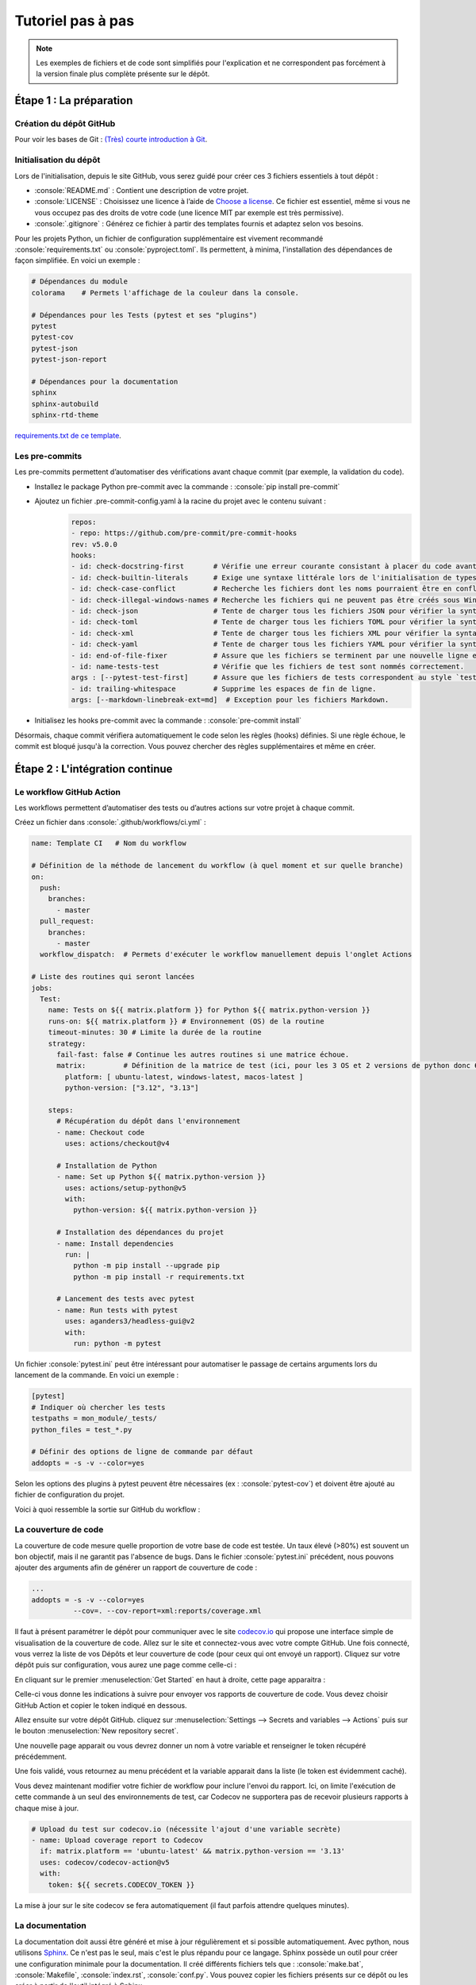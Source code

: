 Tutoriel pas à pas
==================

.. role:: python(code)
   :language: python

.. role:: console(code)
   :language: console

.. note::
   Les exemples de fichiers et de code sont simplifiés pour l'explication et ne correspondent pas forcément à la version finale plus complète présente sur le dépôt.


Étape 1 : La préparation
------------------------

Création du dépôt GitHub
^^^^^^^^^^^^^^^^^^^^^^^^

Pour voir les bases de Git : `(Très) courte introduction à Git <https://tmonseigne.github.io/Memo_Git/>`_.

Initialisation du dépôt
^^^^^^^^^^^^^^^^^^^^^^^^

Lors de l'initialisation, depuis le site GitHub, vous serez guidé pour créer ces 3 fichiers essentiels à tout dépôt :

- :console:`README.md` : Contient une description de votre projet.
- :console:`LICENSE` : Choisissez une licence à l’aide de `Choose a license <https://choosealicense.com/>`_.
  Ce fichier est essentiel, même si vous ne vous occupez pas des droits de votre code (une licence MIT par exemple est très permissive).
- :console:`.gitignore` : Générez ce fichier à partir des templates fournis et adaptez selon vos besoins.

Pour les projets Python, un fichier de configuration supplémentaire est vivement recommandé :console:`requirements.txt` ou :console:`pyproject.toml`.
Ils permettent, à minima, l'installation des dépendances de façon simplifiée. En voici un exemple :

.. code:: python

    # Dépendances du module
    colorama    # Permets l'affichage de la couleur dans la console.

    # Dépendances pour les Tests (pytest et ses "plugins")
    pytest
    pytest-cov
    pytest-json
    pytest-json-report

    # Dépendances pour la documentation
    sphinx
    sphinx-autobuild
    sphinx-rtd-theme

`requirements.txt de ce template <https://github.com/tmonseigne/Python-CI-Template/blob/master/requirements.txt>`_.

Les pre-commits
^^^^^^^^^^^^^^^

Les pre-commits permettent d’automatiser des vérifications avant chaque commit (par exemple, la validation du code).

- Installez le package Python pre-commit avec la commande : :console:`pip install pre-commit`
- Ajoutez un fichier .pre-commit-config.yaml à la racine du projet avec le contenu suivant :
   .. code:: yaml

      repos:
      - repo: https://github.com/pre-commit/pre-commit-hooks
      rev: v5.0.0
      hooks:
      - id: check-docstring-first       # Vérifie une erreur courante consistant à placer du code avant le docstring.
      - id: check-builtin-literals      # Exige une syntaxe littérale lors de l'initialisation de types intégrés Python vides ou nuls.
      - id: check-case-conflict         # Recherche les fichiers dont les noms pourraient être en conflit sur un système de fichiers insensible à la casse.
      - id: check-illegal-windows-names # Recherche les fichiers qui ne peuvent pas être créés sous Windows.
      - id: check-json                  # Tente de charger tous les fichiers JSON pour vérifier la syntaxe.
      - id: check-toml                  # Tente de charger tous les fichiers TOML pour vérifier la syntaxe.
      - id: check-xml                   # Tente de charger tous les fichiers XML pour vérifier la syntaxe.
      - id: check-yaml                  # Tente de charger tous les fichiers YAML pour vérifier la syntaxe.
      - id: end-of-file-fixer           # Assure que les fichiers se terminent par une nouvelle ligne et uniquement par une nouvelle ligne.
      - id: name-tests-test             # Vérifie que les fichiers de test sont nommés correctement.
      args : [--pytest-test-first]      # Assure que les fichiers de tests correspondent au style `test_.*\.py`.
      - id: trailing-whitespace         # Supprime les espaces de fin de ligne.
      args: [--markdown-linebreak-ext=md]  # Exception pour les fichiers Markdown.

- Initialisez les hooks pre-commit avec la commande : :console:`pre-commit install`

Désormais, chaque commit vérifiera automatiquement le code selon les règles (hooks) définies.
Si une règle échoue, le commit est bloqué jusqu'à la correction.
Vous pouvez chercher des règles supplémentaires et même en créer.

Étape 2 : L'intégration continue
--------------------------------

Le workflow GitHub Action
^^^^^^^^^^^^^^^^^^^^^^^^^

Les workflows permettent d’automatiser des tests ou d’autres actions sur votre projet à chaque commit.

Créez un fichier dans :console:`.github/workflows/ci.yml` :

.. code:: yaml

   name: Template CI   # Nom du workflow

   # Définition de la méthode de lancement du workflow (à quel moment et sur quelle branche)
   on:
     push:
       branches:
         - master
     pull_request:
       branches:
         - master
     workflow_dispatch:  # Permets d'exécuter le workflow manuellement depuis l'onglet Actions

   # Liste des routines qui seront lancées
   jobs:
     Test:
       name: Tests on ${{ matrix.platform }} for Python ${{ matrix.python-version }}
       runs-on: ${{ matrix.platform }} # Environnement (OS) de la routine
       timeout-minutes: 30 # Limite la durée de la routine
       strategy:
         fail-fast: false # Continue les autres routines si une matrice échoue.
         matrix:         # Définition de la matrice de test (ici, pour les 3 OS et 2 versions de python donc 6 lancements)
           platform: [ ubuntu-latest, windows-latest, macos-latest ]
           python-version: ["3.12", "3.13"]

       steps:
         # Récupération du dépôt dans l'environnement
         - name: Checkout code
           uses: actions/checkout@v4

         # Installation de Python
         - name: Set up Python ${{ matrix.python-version }}
           uses: actions/setup-python@v5
           with:
             python-version: ${{ matrix.python-version }}

         # Installation des dépendances du projet
         - name: Install dependencies
           run: |
             python -m pip install --upgrade pip
             python -m pip install -r requirements.txt

         # Lancement des tests avec pytest
         - name: Run tests with pytest
           uses: aganders3/headless-gui@v2
           with:
             run: python -m pytest

Un fichier :console:`pytest.ini` peut être intéressant pour automatiser le passage de certains arguments lors du lancement de la commande.
En voici un exemple :

.. code:: ini

   [pytest]
   # Indiquer où chercher les tests
   testpaths = mon_module/_tests/
   python_files = test_*.py

   # Définir des options de ligne de commande par défaut
   addopts = -s -v --color=yes

Selon les options des plugins à pytest peuvent être nécessaires (ex : :console:`pytest-cov`) et doivent être ajouté au fichier de configuration du projet.

Voici à quoi ressemble la sortie sur GitHub du workflow :

.. image:: ./_static/img/tutorial/repo_test_result.png
   :alt: GitHub Action Results
   :width: 50%
   :align: center

La couverture de code
^^^^^^^^^^^^^^^^^^^^^

La couverture de code mesure quelle proportion de votre base de code est testée.
Un taux élevé (>80%) est souvent un bon objectif, mais il ne garantit pas l'absence de bugs.
Dans le fichier :console:`pytest.ini` précédent, nous pouvons ajouter des arguments afin de générer un rapport de couverture de code :

.. code:: ini

   ...
   addopts = -s -v --color=yes
             --cov=. --cov-report=xml:reports/coverage.xml

Il faut à présent paramétrer le dépôt pour communiquer avec le site `codecov.io <https://app.codecov.io>`_
qui propose une interface simple de visualisation de la couverture de code.
Allez sur le site et connectez-vous avec votre compte GitHub.
Une fois connecté, vous verrez la liste de vos Dépôts et leur couverture de code (pour ceux qui ont envoyé un rapport).
Cliquez sur votre dépôt puis sur configuration, vous aurez une page comme celle-ci :

.. image:: ./_static/img/tutorial/codecov_config_1.png
   :alt: Codecov Configuration Panel
   :width: 50%
   :align: center

En cliquant sur le premier :menuselection:`Get Started` en haut à droite, cette page apparaitra :

.. image:: ./_static/img/tutorial/codecov_config_2.png
   :alt: Codecov Configuration Panel
   :width: 50%
   :align: center

Celle-ci vous donne les indications à suivre pour envoyer vos rapports de couverture de code.
Vous devez choisir GitHub Action et copier le token indiqué en dessous.

Allez ensuite sur votre dépôt GitHub. cliquez sur :menuselection:`Settings --> Secrets and variables --> Actions`
puis sur le bouton :menuselection:`New repository secret`.

.. image:: ./_static/img/tutorial/repo_secret_1.png
   :alt: GitHub Secret Panel
   :width: 50%
   :align: center

Une nouvelle page apparait ou vous devrez donner un nom à votre variable et renseigner le token récupéré précédemment.

.. image:: ./_static/img/tutorial/repo_secret_2.png
   :alt: GitHub Secret Panel
   :width: 50%
   :align: center

Une fois validé, vous retournez au menu précédent et la variable apparait dans la liste (le token est évidemment caché).

.. image:: ./_static/img/tutorial/repo_secret_3.png
   :alt: GitHub Secret Panel
   :width: 50%
   :align: center

Vous devez maintenant modifier votre fichier de workflow pour inclure l'envoi du rapport.
Ici, on limite l'exécution de cette commande à un seul des environnements de test,
car Codecov ne supportera pas de recevoir plusieurs rapports à chaque mise à jour.

.. code:: yaml

   # Upload du test sur codecov.io (nécessite l'ajout d'une variable secrète)
   - name: Upload coverage report to Codecov
     if: matrix.platform == 'ubuntu-latest' && matrix.python-version == '3.13'
     uses: codecov/codecov-action@v5
     with:
       token: ${{ secrets.CODECOV_TOKEN }}

La mise à jour sur le site codecov se fera automatiquement (il faut parfois attendre quelques minutes).

.. image:: ./_static/img/tutorial/codecov_result_1.png
   :alt: Codecov Result Panel
   :width: 50%
   :align: center


La documentation
^^^^^^^^^^^^^^^^

La documentation doit aussi être généré et mise à jour régulièrement et si possible automatiquement.
Avec python, nous utilisons `Sphinx <https://www.sphinx-doc.org/fr/master/>`_.
Ce n'est pas le seul, mais c'est le plus répandu pour ce langage.
Sphinx possède un outil pour créer une configuration minimale pour la documentation.
Il créé différents fichiers tels que : :console:`make.bat`, :console:`Makefile`, :console:`index.rst`, :console:`conf.py`.
Vous pouvez copier les fichiers présents sur ce dépôt ou les créer à partir de l'outil intégré à Sphinx.

Pour démarrer, il faut configurer les GitHub Pages qui recevront la documentation dans :menuselection:`Settings --> Pages`.
Il faut sélectionner la méthode de génération en cliquant sur :menuselection:`Build and deployment --> Source --> GitHub Actions`

.. image:: ./_static/img/tutorial/repo_pages_config.png
   :alt: GitHub Pages Panel
   :width: 50%
   :align: center

Il faut ensuite ajouter un Job au workflow du GitHub Action.
Dans le fichier :console:`ci.yml`, il faut ajouter à la suite :

.. code:: yaml

   Documentation:
     name: Build and Deploy Sphinx Documentation
     needs: Test    # Nécessite la réussite du Job précédent nommé `Test`
     runs-on: ubuntu-latest

     steps:
       # Récupération du dépôt dans l'environnement
       - name: Checkout code
         uses: actions/checkout@v4

       # Installation de Python
       - name: Set up Python
         uses: actions/setup-python@v5
         with:
           python-version: '3.13'

       # Installation des dépendances du projet
       - name: Install dependencies
         run: |
           python -m pip install --upgrade pip
           pip install -r requirements.txt

       # Génération de la documentation
       - name: Build documentation
         run: |
           sphinx-apidoc -o docs/generated ./mon_module  # Pour générer la documentation API dans `docs/generated`
           sphinx-build -b html docs/ docs/_build/html   # Pour construire le HTML

       # Préparation des GitHub Pages.
       - name: Setup Pages
         uses: actions/configure-pages@v5

       # Conserve en tant qu'artefact le site généré pour une utilisation ultérieure
       - name: Upload documentation to GitHub Pages artifact
         uses: actions/upload-pages-artifact@v3
         with:
           path: 'docs/_build/html'

       # Déploiement sur les GitHub Pages.
       - name: Deploy to GitHub Pages
         id: deployment
         uses: actions/deploy-pages@v4

Après une mise à jour de l'intégration continue, vous verrez un changement dans les paramètres Pages : :menuselection:`Settings --> Pages`.

.. image:: ./_static/img/tutorial/repo_pages_result.png
   :alt: GitHub Pages Panel
   :width: 50%
   :align: center

Vous connaissez alors le lien vers votre documentation. Il aura toujours la forme : :console:`https://<nom_utilisateur>.github.io/<nom_depot>/`
Si vous cliquez dessus, vous verrez votre page index.

.. image:: ./_static/img/tutorial/doc_index.png
   :alt: Documentation Index
   :width: 50%
   :align: center

Sphinx permet de faire un grand nombre de choses pour la documentation.
Avec quelques petits ajustements, par exemple, vous pourrez également ajouter le résultat de vos tests.
Des outils sont fournis avec ce dépôt, mais la mise en forme de ce rapport dépend de vos goûts.

.. image:: ./_static/img/tutorial/doc_tests_results.png
   :alt: Documentation Test Result
   :width: 50%
   :align: center


Étape 3 : Un peu plus loin
--------------------------

Les releases
^^^^^^^^^^^^

Les releases permettent de publier des versions stables de votre projet.

- Créez une nouvelle release dans l’interface GitHub (onglet Releases).
- Ajoutez un tag (par exemple, v1.0.0) et une description des changements.
- Publiez la release.

Voici un exemple :

.. image:: ./_static/img/tutorial/repo_release.png
   :alt: Codecov Result Panel
   :width: 50%
   :align: center

La génération de rapports avec un monitoring des ressources
^^^^^^^^^^^^^^^^^^^^^^^^^^^^^^^^^^^^^^^^^^^^^^^^^^^^^^^^^^^

Il est possible lors de l'exécution des tests de surveiller l'utilisation des ressources.
La version 2 de ce template ajoute les fichiers nécessaires au monitoring et la modification du comportement de pytest.
Voir ces fichiers pour plus d'informations.

Voici le résultat de cet ajout dans le rapport de test.

.. image:: ./_static/img/tutorial/doc_monitoring.png
   :alt: Codecov Result Panel
   :width: 50%
   :align: center


Les badges
^^^^^^^^^^

Les badges sont de petits ajouts utilisés dans le readme et parfois la documentation pour indiquer l'état du projet de façon rapide.
Ce système est largement répandu et grâce au site `Shields.io <https://shields.io/>`_, un ensemble de badges peut-être généré automatiquement.
Les éléments souvent indiqués sont le nom de la licence, le lien vers la documentation, l'état de l'intégration continue (réussite ou échec)...

.. image:: https://img.shields.io/github/license/tmonseigne/Python-CI-Template
   :target: license.html
   :alt: GitHub License

.. image:: https://img.shields.io/github/actions/workflow/status/tmonseigne/Python-CI-Template/ci.yml
   :target: https://github.com/tmonseigne/Python-CI-Template/actions/workflows/test.yml
   :alt: GitHub Actions Workflow Status

.. image:: https://img.shields.io/github/languages/top/tmonseigne/Python-CI-Template
   :target: https://github.com/tmonseigne/Python-CI-Template
   :alt: GitHub top language

.. image:: https://codecov.io/github/tmonseigne/Python-CI-Template/graph/badge.svg?token=KSQ8lfMZW8
   :target: https://codecov.io/github/tmonseigne/Python-CI-Template
   :alt: Codecov

.. image:: https://img.shields.io/badge/Documentation-Online-brightgreen
   :target: https://tmonseigne.github.io/Python-CI-Template/
   :alt: Documentation

.. note::
   Les dépôts privés peuvent poser problème pour certains badges, car `Shields.io <https://shields.io/>`_ ne pourra pas y accéder.
